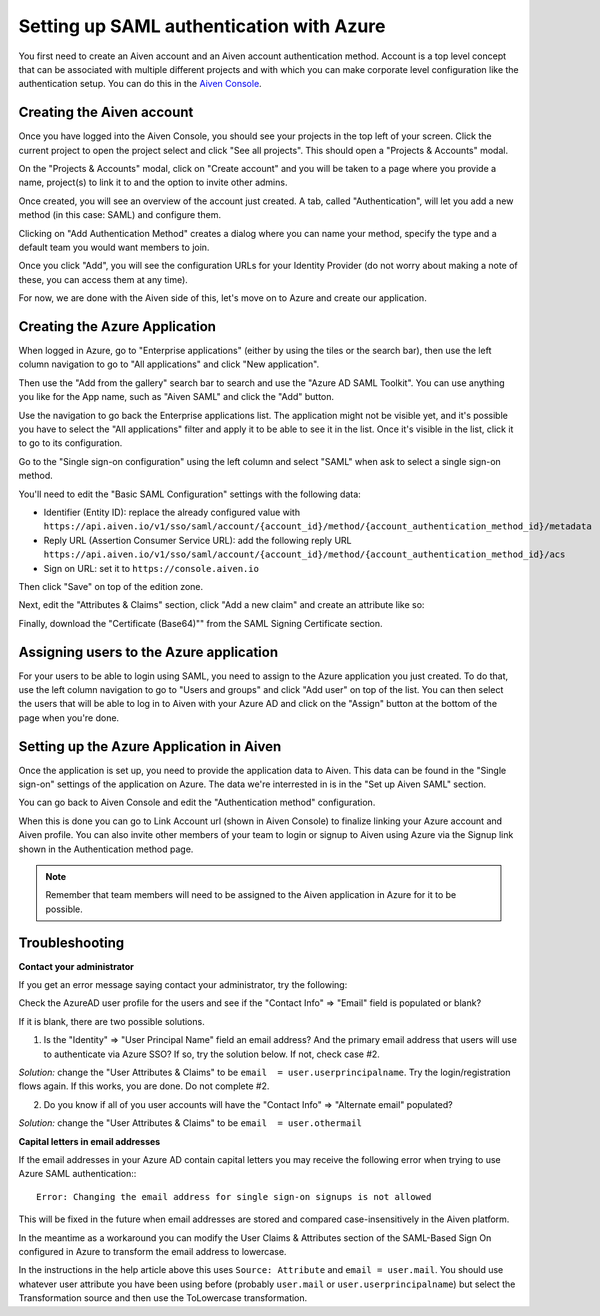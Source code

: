 Setting up SAML authentication with Azure
======================================

You first need to create an Aiven account and an Aiven account authentication method. Account is a top level concept that can be associated with multiple different projects and with which you can make corporate level configuration like the authentication setup. You can do this in the `Aiven Console <https://console.aiven.io>`_.

Creating the Aiven account
--------------------------

Once you have logged into the Aiven Console, you should see your projects in the top left of your screen. Click the current project to open the project select and click "See all projects". This should open a "Projects & Accounts" modal.

.. image:: /images/platform/howto/see-all-projects.png

On the "Projects & Accounts" modal, click on "Create account" and you will be taken to a page where you provide a name, project(s) to link it to and the option to invite other admins.

.. image:: /images/platform/howto/console-aiven-account-create.png

Once created, you will see an overview of the account just created. A tab, called "Authentication", will let you add a new method (in this case: SAML) and configure them.

.. image:: /images/platform/howto/authentication-methods.png

Clicking on "Add Authentication Method" creates a dialog where you can name your method, specify the type and a default team you would want members to join.

.. image:: /images/platform/howto/add-authentication-method.png

Once you click "Add", you will see the configuration URLs for your Identity Provider (do not worry about making a note of these, you can access them at any time).

.. image:: /images/platform/howto/configuration-urls.png

For now, we are done with the Aiven side of this, let's move on to Azure and create our application.

Creating the Azure Application
------------------------------

When logged in Azure, go to "Enterprise applications" (either by using the tiles or the search bar), then use the left column navigation to go to "All applications" and click "New application".

.. image:: /images/platform/howto/new-application-azure.png


Then use the "Add from the gallery" search bar to search and use the "Azure AD SAML Toolkit". You can use anything you like for the App name, such as "Aiven SAML" and click the "Add" button.

.. image:: /images/platform/howto/azure-ad-saml-toolkit.png

Use the navigation to go back the Enterprise applications list. The application might not be visible yet, and it's possible you have to select the "All applications" filter and apply it to be able to see it in the list. Once it's visible in the list, click it to go to its configuration.

Go to the "Single sign-on configuration" using the left column and select "SAML" when ask to select a single sign-on method.

You'll need to edit the "Basic SAML Configuration" settings with the following data:

* Identifier (Entity ID): replace the already configured value with ``https://api.aiven.io/v1/sso/saml/account/{account_id}/method/{account_authentication_method_id}/metadata`` 

* Reply URL (Assertion Consumer Service URL): add the following reply URL ``https://api.aiven.io/v1/sso/saml/account/{account_id}/method/{account_authentication_method_id}/acs`` 

* Sign on URL: set it to ``https://console.aiven.io`` 

Then click "Save" on top of the edition zone.

Next, edit the "Attributes & Claims" section, click "Add a new claim" and create an attribute like so:

.. image:: /images/platform/howto/manage-claim.png

Finally, download the "Certificate (Base64)"" from the SAML Signing Certificate section.

.. image:: /images/platform/howto/download-certificate-azure.png

Assigning users to the Azure application
------------------------------

For your users to be able to login using SAML, you need to assign to the Azure application you just created. To do that, use the left column navigation to go to "Users and groups" and click "Add user" on top of the list. You can then select the users that will be able to log in to Aiven with your Azure AD and click on the "Assign" button at the bottom of the page when you're done.

Setting up the Azure Application in Aiven
------------------------------

Once the application is set up, you need to provide the application data to Aiven. This data can be found in the "Single sign-on" settings of the application on Azure. The data we're interrested in is in the "Set up Aiven SAML" section.

.. image:: /images/platform/howto/set-up-aiven-saml-azure.png

You can go back to Aiven Console and edit the "Authentication method" configuration.

When this is done you can go to Link Account url (shown in Aiven Console) to finalize linking your Azure account and Aiven profile. You can also invite other members of your team to login or signup to Aiven using Azure via the Signup link shown in the Authentication method page. 

.. Note:: Remember that team members will need to be assigned to the Aiven application in Azure for it to be possible.

Troubleshooting
---------------

**Contact your administrator**

If you get an error message saying contact your administrator, try the following:

Check the AzureAD user profile for the users and see if the "Contact Info" => "Email" field is populated or blank?

If it is blank, there are two possible solutions. 

1. Is the "Identity" => "User Principal Name" field an email address? And the primary email address that users will use to authenticate via Azure SSO? If so, try the solution below. If not, check case #2.

*Solution:* change the "User Attributes & Claims" to be ``email  = user.userprincipalname``. Try the login/registration flows again. If this works, you are done. Do not complete #2.

2. Do you know if all of you user accounts will have the "Contact Info" => "Alternate email" populated?

*Solution:* change the "User Attributes & Claims" to be ``email  = user.othermail``

**Capital letters in email addresses**

If the email addresses in your Azure AD contain capital letters you may receive the following error when trying to use Azure SAML authentication:::

    Error: Changing the email address for single sign-on signups is not allowed

This will be fixed in the future when email addresses are stored and compared case-insensitively in the Aiven platform.

In the meantime as a workaround you can modify the User Claims & Attributes section of the SAML-Based Sign On configured in Azure to transform the email address to lowercase.

In the instructions in the help article above this uses ``Source: Attribute`` and ``email = user.mail``. You should use whatever user attribute you have been using before (probably ``user.mail`` or ``user.userprincipalname``) but select the Transformation source and then use the ToLowercase transformation.



